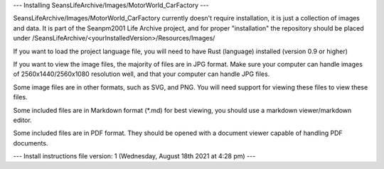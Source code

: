 ---
Installing SeansLifeArchive/Images/MotorWorld_CarFactory
---

SeansLifeArchive/Images/MotorWorld_CarFactory currently doesn't require installation, it is just a collection of images and data. It is part of the Seanpm2001 Life Archive project, and for proper "installation" the repository should be placed under /SeansLifeArchive/<yourInstalledVersion>/Resources/Images/

If you want to load the project language file, you will need to have Rust (language) installed (version 0.9 or higher)

If you want to view the image files, the majority of files are in JPG format. Make sure your computer can handle images of 2560x1440/2560x1080 resolution well, and that your computer can handle JPG files.

Some image files are in other formats, such as SVG, and PNG. You will need support for viewing these files to view these files.

Some included files are in Markdown format (*.md) for best viewing, you should use a markdown viewer/markdown editor.

Some included files are in PDF format. They should be opened with a document viewer capable of handling PDF documents.

---
Install instructions file version: 1 (Wednesday, August 18th 2021 at 4:28 pm)
---
